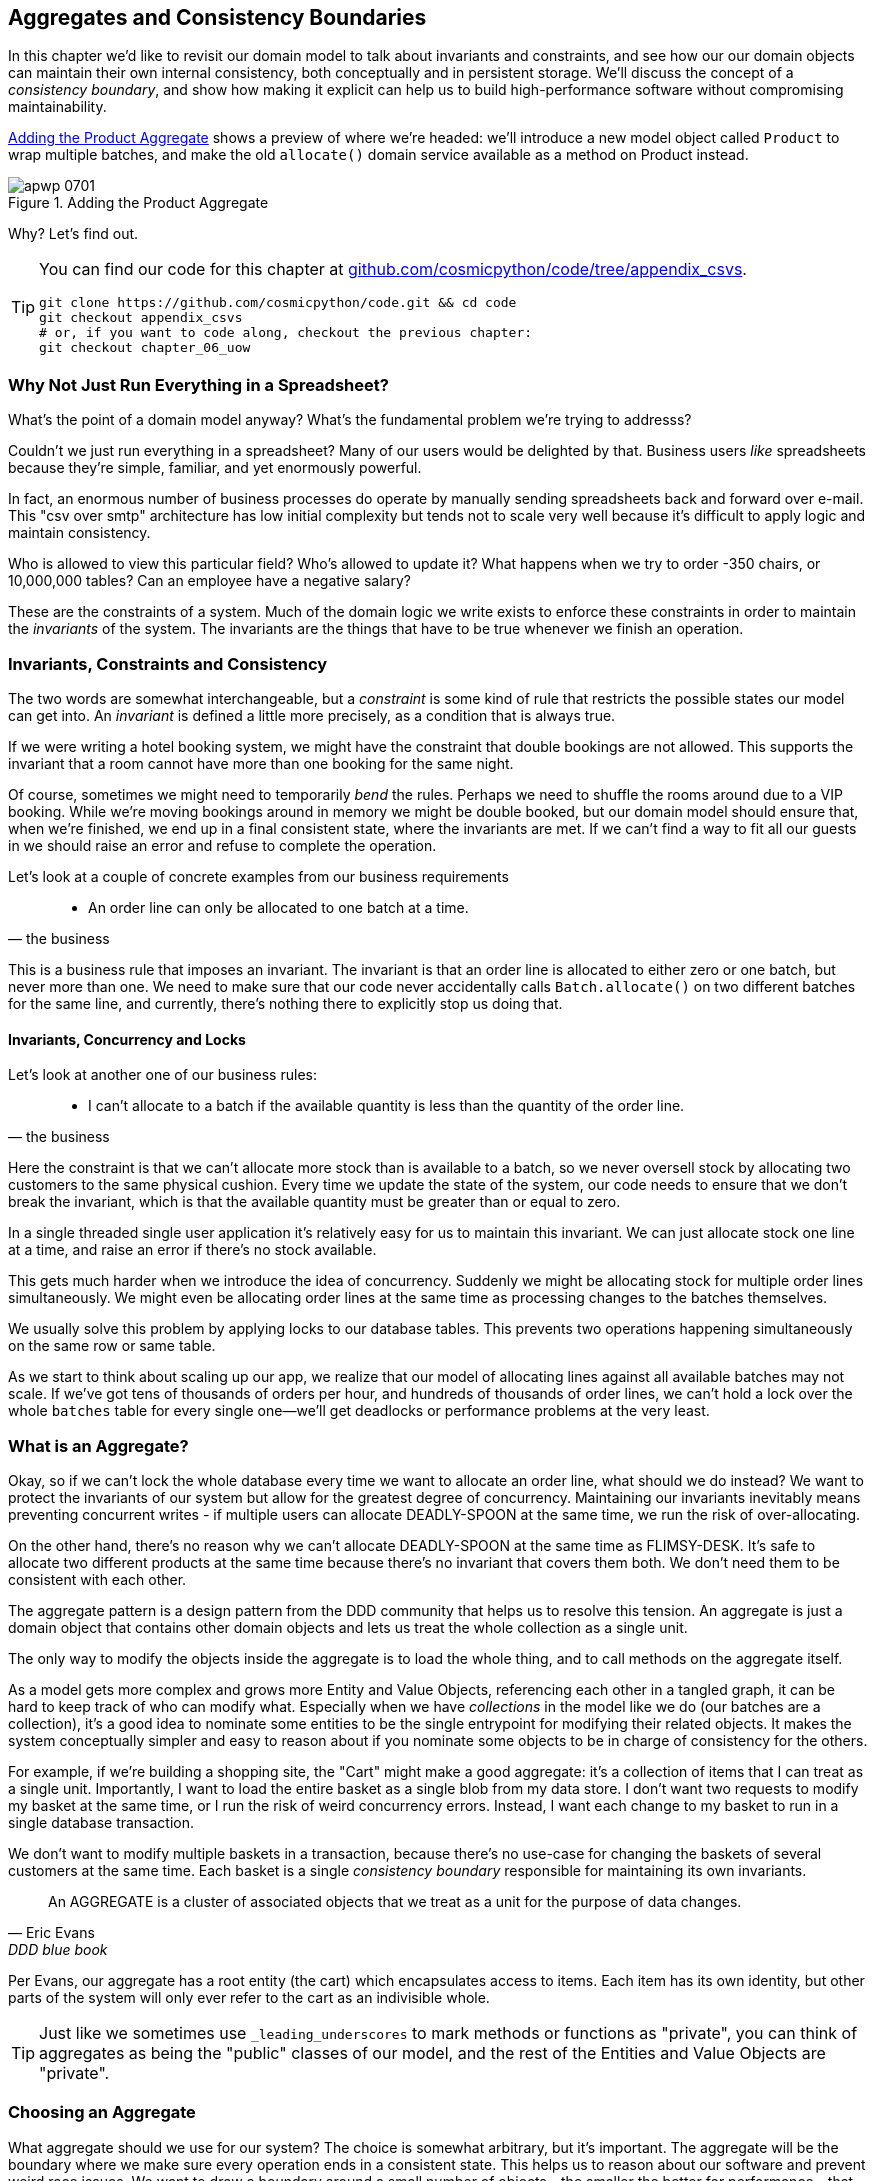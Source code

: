 [[chapter_07_aggregate]]
== Aggregates and Consistency Boundaries

In this chapter we'd like to revisit our domain model to talk about invariants
and constraints, and see how our our domain objects can maintain their own
internal consistency, both conceptually and in persistent storage.  We'll
discuss the concept of a _consistency boundary_, and show how making it
explicit can help us to build high-performance software without compromising
maintainability.

<<maps_chapter_06>> shows a preview of where we're headed: we'll introduce
a new model object called `Product` to wrap multiple batches, and make
the old `allocate()` domain service available as a method on Product instead.

[[maps_chapter_06]]
.Adding the Product Aggregate
image::images/apwp_0701.png[]


Why?  Let's find out.


[TIP]
====
You can find our code for this chapter at
https://github.com/cosmicpython/code/tree/appendix_csvs[github.com/cosmicpython/code/tree/appendix_csvs].

----
git clone https://github.com/cosmicpython/code.git && cd code
git checkout appendix_csvs
# or, if you want to code along, checkout the previous chapter:
git checkout chapter_06_uow
----
====


=== Why Not Just Run Everything in a Spreadsheet?

What's the point of a domain model anyway? What's the fundamental problem
we're trying to addresss?

Couldn't we just run everything in a spreadsheet? Many of our users would be
delighted by that. Business users _like_ spreadsheets because they're simple,
familiar, and yet enormously powerful.

In fact, an enormous number of business processes do operate by manually sending
spreadsheets back and forward over e-mail. This "csv over smtp" architecture has
low initial complexity but tends not to scale very well because it's difficult
to apply logic and maintain consistency.

// IDEA: better examples?

Who is allowed to view this particular field? Who's allowed to update it? What
happens when we try to order -350 chairs, or 10,000,000 tables? Can an employee
have a negative salary?

These are the constraints of a system. Much of the domain logic we write exists
to enforce these constraints in order to maintain the _invariants_ of the
system. The invariants are the things that have to be true whenever we finish
an operation.


=== Invariants, Constraints and Consistency

The two words are somewhat interchangeable, but a _constraint_ is some kind of
rule that restricts the possible states our model can get into. An _invariant_
is defined a little more precisely, as a condition that is always true.

If we were writing a hotel booking system, we might have the constraint that double
bookings are not allowed.  This supports the invariant that a room cannot have more
than one booking for the same night.

Of course, sometimes we might need to temporarily _bend_ the rules. Perhaps we
need to shuffle the rooms around due to a VIP booking. While we're moving
bookings around in memory we might be double booked, but our domain model
should ensure that, when we're finished, we end up in a final consistent state,
where the invariants are met. If we can't find a way to fit all our guests in
we should raise an error and refuse to complete the operation.

Let's look at a couple of concrete examples from our business requirements

[quote, the business]
____
* An order line can only be allocated to one batch at a time.
____

This is a business rule that imposes an invariant. The invariant is that an
order line is allocated to either zero or one batch, but never more than one.
We need to make sure that our code never accidentally calls `Batch.allocate()`
on two different batches for the same line, and currently, there's nothing
there to explicitly stop us doing that.


==== Invariants, Concurrency and Locks

Let's look at another one of our business rules:

[quote, the business]
____
* I can't allocate to a batch if the available quantity is less than the
  quantity of the order line.
____

Here the constraint is that we can't allocate more stock than is available to a
batch, so we never oversell stock by allocating two customers to the same
physical cushion. Every time we update the state of the system, our code needs
to ensure that we don't break the invariant, which is that the available
quantity must be greater than or equal to zero.

In a single threaded single user application it's relatively easy for us to
maintain this invariant. We can just allocate stock one line at a time, and
raise an error if there's no stock available.

This gets much harder when we introduce the idea of concurrency. Suddenly we
might be allocating stock for multiple order lines simultaneously. We might
even be allocating order lines at the same time as processing changes to the
batches themselves.

We usually solve this problem by applying locks to our database tables. This
prevents two operations happening simultaneously on the same row or same
table.

As we start to think about scaling up our app, we realize that our model
of allocating lines against all available batches may not scale.  If we've
got tens of thousands of orders per hour, and hundreds of thousands of
order lines, we can't hold a lock over the whole `batches` table for
every single one--we'll get deadlocks or performance problems at the very least.


=== What is an Aggregate?

Okay, so if we can't lock the whole database every time we want to allocate an
order line, what should we do instead? We want to protect the invariants of our
system but allow for the greatest degree of concurrency. Maintaining our
invariants inevitably means preventing concurrent writes - if multiple users can
allocate DEADLY-SPOON at the same time, we run the risk of over-allocating.

On the other hand, there's no reason why we can't allocate DEADLY-SPOON at the
same time as FLIMSY-DESK. It's safe to allocate two different products at the
same time because there's no invariant that covers them both. We don't need them
to be consistent with each other.

The aggregate pattern is a design pattern from the DDD community that helps us
to resolve this tension. An aggregate is just a domain object that contains
other domain objects and lets us treat the whole collection as a single unit.

The only way to modify the objects inside the aggregate is to load the whole
thing, and to call methods on the aggregate itself.

As a model gets more complex and grows more Entity and Value Objects,
referencing each other in a tangled graph, it can be hard to keep track of who
can modify what. Especially when we have _collections_ in the model like we do
(our batches are a collection), it's a good idea to nominate some entities to be
the single entrypoint for modifying their related objects. It makes the system
conceptually simpler and easy to reason about if you nominate some objects to be
in charge of consistency for the others.

For example, if we're building a shopping site, the "Cart" might make a good
aggregate: it's a collection of items that I can treat as a single unit.
Importantly, I want to load the entire basket as a single blob from my data
store. I don't want two requests to modify my basket at the same time, or I
run the risk of weird concurrency errors. Instead, I want each change to my
basket to run in a single database transaction.

We don't want to modify multiple baskets in a transaction, because there's no
use-case for changing the baskets of several customers at the same time. Each
basket is a single _consistency boundary_ responsible for maintaining its own
invariants.

[quote, Eric Evans, DDD blue book]
____
// We need an abstraction for encapsulating references within the model.
An AGGREGATE is a cluster of associated objects that we treat as a unit for the
purpose of data changes.
// Each AGGREGATE has a root and a boundary. The boundary
// defines what is inside the AGGREGATE. The root is a single, specific ENTITY
// contained in the AGGREGATE. The root is the only member of the AGGREGATE that
// outside objects are allowed to hold references to, although objects within the
// boundary may hold references to each other. ENTITIES other than the root have
// local identity, but that identity needs to be distinguishable only within the
// AGGREGATE, because no outside object can ever see it out of the context of the
// root ENTITY.
____

Per Evans, our aggregate has a root entity (the cart) which encapsulates access
to items. Each item has its own identity, but other parts of the system will only
ever refer to the cart as an indivisible whole.

TIP: Just like we sometimes use `_leading_underscores` to mark methods or functions
    as "private", you can think of aggregates as being the "public" classes of our
    model, and the rest of the Entities and Value Objects are "private".

=== Choosing an Aggregate

What aggregate should we use for our system? The choice is somewhat arbitrary,
but it's important. The aggregate will be the boundary where we make sure
every operation ends in a consistent state. This helps us to reason about our
software and prevent weird race issues. We want to draw a boundary around a
small number of objects - the smaller the better for performance - that have to
be consistent with one another, and we need to give it a good name.

The object we're manipulating under the covers is the Batch. What do we call a
collection of batches? How should we divide all the batches in the system into
discreet islands of consistency?

We _could_ use the Shipment as our boundary. Each shipment contains several
batches, and they all travel to our warehouse at the same time. Or perhaps we
could use the Warehouse as our boundary: each warehouse contains many batches
and it could make sense to count all the stock at the same time.

Neither of these concepts really satisfies us, though. We should be able to
allocate DEADLY-SPOONs and FLIMSY-DESKs at the same time, even if they're in the
same warehouse, or the same shipment. These concepts have the wrong granularity.

When we allocate an order line, we're actually only interested in batches
that have the same SKU as the order line. Some sort of concept like
`GlobalSkuStock` could work: a collection of all the batches for a given SKU.

It's an unwieldy name though, so after some bikeshedding via `SkuStock`, `Stock`,
`ProductStock`, and so on, we decided to simply call it `Product` --
after all, that was the first concept we came across in our exploration of the
domain language back in <<chapter_01_domain_model>>.

So the plan is: when we want to allocate an order line, instead of
<<before_aggregates_diagram>>, where we looking up all the `Batch` objects in
the world and passing them to the `allocate()` domain service...


[[before_aggregates_diagram]]
.Before: allocate against all batches using domain service
image::images/apwp_0702.png[]
[role="image-source"]
----
[plantuml, apwp_0702, config=plantuml.cfg]
@startuml

hide empty members

package "Service Layer" as services {
    class "allocate()" as allocate {
    }
    hide allocate circle
    hide allocate members
}



package "Domain Model" as domain_model {

  class Batch {
  }

  class "allocate()" as allocate_domain_service {
  }
    hide allocate_domain_service circle
    hide allocate_domain_service members
}


package repositories {

  class BatchRepository {
    list()
  }

}

allocate -> BatchRepository: list all batches
allocate --> allocate_domain_service: allocate(orderline, batches)

@enduml
----

...we'll move to the world of <<after_aggregates_diagram>>, in which there is a new
the `Product` object for the particular SKU of our order line, and it will be in charge
of all the batches _for that sku_, and we can call a `.allocate()` method on that
instead.

[[after_aggregates_diagram]]
.After: ask Product to allocate against its batches
image::images/apwp_0703.png[]
[role="image-source"]
----
[plantuml, apwp_0703, config=plantuml.cfg]
@startuml

hide empty members

package "Service Layer" as services {
    class "allocate()" as allocate {
    }
}

hide allocate circle
hide allocate members


package "Domain Model" as domain_model {

  class Product {
    allocate()
  }

  class Batch {
  }
}


package repositories {

  class ProductRepository {
    get()
  }

}

allocate -> ProductRepository: get me the product for this sku
allocate --> Product: product.allocate(orderline)
Product o- Batch: has

@enduml
----

Let's see how that looks in code form:


[[product_aggregate]]
.Our chosen Aggregate, Product (src/allocation/domain/model.py)
====
[source,python]
[role="non-head"]
----
class Product:

    def __init__(self, sku: str, batches: List[Batch]):
        self.sku = sku  #<1>
        self.batches = batches  #<2>

    def allocate(self, line: OrderLine) -> str:  #<3>
        try:
            batch = next(
                b for b in sorted(self.batches) if b.can_allocate(line)
            )
            batch.allocate(line)
            return batch.reference
        except StopIteration:
            raise OutOfStock(f'Out of stock for sku {line.sku}')
----
====

<1> `Product`'s main identifier is the `sku`

<2> It holds a reference to a collection of `batches` for that sku

<3> And finally, we can move the `allocate()` Domain Service to
    being a method on the `Product` aggregate.

// IDEA (hynek): random nitpick: exceptions denoting errors should be
// named *Error.  Are you doing this to save space in the listing?


NOTE: This `Product` might not look like what you'd expect a `Product`
    model to look like.  No price, no description, no dimensions...
    Our allocation service doesn't care about any of those things.
    This is the power of bounded contexts, the concept
    of Product in one app can be very different from another.
    See <<bounded_contexts_sidebar,the sidebar on bounded contexts>> for more
    discussion.


//IDEA: talk about magic methods on aggregates maybe?  ie, a non-aggregate entity
//      might have a __hash__ so that we can put it into a set, but because you
//      are never supposed to have a collection of aggregates, they could return
//      an error for __hash__. or sumfink.


[[bounded_contexts_sidebar]]
.Aggregates, Bounded Contexts and Microservices
*******************************************************************************
One of the most important contributions from Evans and the DDD community
is the concept of
https://martinfowler.com/bliki/BoundedContext.html[_Bounded Contexts_].

In essence, this was a reaction against attempts to capture entire businesses
into a single model. The word "customer" means different things to people
in sales, customer services, logistics, support, and so on.  Attributes
needed in one context are irrelevant in another; more perniciously, concepts
with the same name can have entirely different meanings in different contexts.
Rather than trying to build a single model (or class, or database) to capture
all the use cases, better to have several different models, draw boundaries
around each context, and handle the translation between different contexts
explicitly.

This concept translates very well to the world of microservices, where each
microservice is free to have its own concept of "customer", and rules for
translating that to and from other microservices it integrates with.

In our example, the allocation service has `Product(sku, batches)`,
whereas the ecommerce will have `Product(sku, description, price, image_url,
dimensions, etc...)`. As a rule of thumb, your domain models should only
include the data that they need for performing calculations. 

Whether or not you've got a microservices architecture, a key consideration
in choosing your aggregates is also choosing the bounded context that they
will operate in.  By restricting the context, you can keep your number of
aggregates low and their size manageable.

Once again we find ourselves forced to say that we can't give this issue
the treatment it deserves here, and we can only encourage you to read up on it
elsewhere.  The Fowler link earlier is a good starting point, and either
(or indeed, any) DDD book will have a chapter or more on Bounded Contexts.

*******************************************************************************


=== 1 Aggregate = 1 Repository

Once you define certain entities to be aggregates, we need to apply the rule
that they are the only entities that are publicly accessible to the outside
world.  In other words, the only repositories we are allowed should be
repositories that return aggregates.

NOTE: The rule that repositories should only return aggregates is the main place
    where we enforce the convention that aggregates are the only way into our
    domain model.  Be wary of breaking it!

In our case, we'll switch from `BatchRepository` to `ProductRepository`:


[[new_uow_and_repository]]
.Our new UoW and Repository (unit_of_work.py and repository.py)
====
[source,python]
[role="skip"]
----
class AbstractUnitOfWork(abc.ABC):
    products: repository.AbstractProductRepository

...

class AbstractProductRepository(abc.ABC):

    @abc.abstractmethod
    def add(self, product):
        ...

    @abc.abstractmethod
    def get(self, sku) -> model.Product:
        ...
----
====

The ORM layer will need some tweaks so that the right batches automatically get
loaded and associated with `Product` objects.  The nice thing is, Repository
pattern means we don't actually have to worry about that yet, we can just use
our `FakeRepository` and then feed through the new model into our service
layer, to see how it looks with `Product` as its main entrypoint:

[[service_layer_uses_products]]
.Service layer  (src/allocation/service_layer/services.py)
====
[source,python]
----
def add_batch(
        ref: str, sku: str, qty: int, eta: Optional[date],
        uow: unit_of_work.AbstractUnitOfWork
):
    with uow:
        product = uow.products.get(sku=sku)
        if product is None:
            product = model.Product(sku, batches=[])
            uow.products.add(product)
        product.batches.append(model.Batch(ref, sku, qty, eta))
        uow.commit()


def allocate(
        orderid: str, sku: str, qty: int,
        uow: unit_of_work.AbstractUnitOfWork
) -> str:
    line = OrderLine(orderid, sku, qty)
    with uow:
        product = uow.products.get(sku=line.sku)
        if product is None:
            raise InvalidSku(f'Invalid sku {line.sku}')
        batchref = product.allocate(line)
        uow.commit()
    return batchref
----
====

=== What about performance?

We've mentioned a few times that we're modelling with aggregates because we want
to have high-performance software, but here we are loading ALL the batches when
we only need one. You might expect that to be inefficient, but there's a few
reasons why we're comfortable here.

Firstly, we're purposefully modelling our data so that we can make a single
query to the database to read, and a single update to persist our changes. This
tends to perform much better than systems that issue lots of ad-hoc queries. In
systems that don't model this way, we often find that transactions get slowly
longer and more complex as the software evolves.

Secondly, our data structures are minimal and comprise a few strings and
integers per row. We can easily load tens or even hundreds of batches in a few
milliseconds.

Thirdly, we only expect to have twenty or so batches of each product at a time.
Once a batch is used up, we can discount it from our calculations. This means
that the amount of data we're fetching shouldn't get out of control over time.

If we _did_ expect to have thousands of active batches for a product, we'd have
a couple of options. For one, we could use lazy-loading for the batches in a
product. From the perspective of our code, nothing would change, but in the
background SQLAlchemy would page through data for us. This would lead to more
requests, each fetching a smaller number of rows. Since we only need to find a
single batch with enough capacity for our order, this might work pretty well.

If all else failed, we'd just look for a different aggregate. Maybe we could
split up batches by region, or by warehouse. Maybe we could re-design our data
access strategy around the shipment concept. The Aggregate pattern is designed
to help manage some technical constraints around consistency and performance.
There isn't _one_ correct Aggregate, and we should feel comfortable changing our
minds if find our boundaries are causing performance woes.


.Exercise for the Reader
******************************************************************************
You've just seen the main top layers of the code, so this shouldn't be too hard,
but we'd like you to implement the `Product` aggregate starting from `Batch`,
just like we did.

Of course you could cheat and copy/paste from the listings above, but even
if you do that, you'll still have to solve a few challenges on your own,
like adding the model to the ORM and making sure all the moving parts can
talk to each other, which we hope will be instructive.

https://github.com/cosmicpython/code/tree/chapter_07_aggregate_exercise

We've put in a "cheating" implementation in that delegates to the existing
`allocate()` function, so you should be able to evolve that towards the real
thing.

We've marked a couple of tests with `@pytest.skip()`, come back to then
when you're done and you've read the rest of this chapter, to have a go
at implementing version numbers.  Bonus points if you can get SQLAlchemy to
do them for you by magic!

******************************************************************************


=== Optimistic Concurrency With Version Numbers

We've got our new aggregate so we've solved the conceptual problem of choosing
an object to be in charge of consistency boundaries.  Let's now spend a little
time talking about how to enforce data integrity at the database level.

NOTE: This section of the chapter has a lot of implementation details. Some
    of it is Postgres-specific for example.  But more generally, we're showing
    one approach to managing concurrency issues, but it's just one approach.
    Real requirements in this area vary a lot from project to project. You
    shouldn't expect to be able to copy-paste code here into production.


We don't want to hold a lock over the entire batches table, but how will we
implement holding a lock over just the rows for a particular sku?

One answer
is to have a single attribute on the Product model which acts as a marker for
the whole state change being complete, and we use it as the single resource
that concurrent workers can fight over:  if two transactions both read the
state of the world for `batches` at the same time, and they both want to update
the `allocations` tables, we force both of them to also try and update the
`version_number` in the `products` table, in such a way that only one of them
can win and the world stays consistent.

TIP: Version numbers are just one way of implementing optimistic locking. You
    could achieve the same thing by setting the Postgres transaction isolation
    level to `SERIALIZABLE`, but that often comes at a severe performance cost.
    Version numbers also make an implicit concept explicit.


<<version_numbers_sequence_diagram>> shows an illustration: two concurrent
transactions do their read operations at the same time, so they see
a Product with (eg) `version=3`.  They both call `Product.allocate()`
in order to modify some state.  But we set up our database integrity
rules such that only one of them is allowed to `commit` the new Product
with `version=4`, and the other update will be rejected.

[[version_numbers_sequence_diagram]]
.Sequence Diagram: Two Transactions Attempt a Concurrent Update on Product
image::images/apwp_0704.png[]
[role="image-source"]
----
[plantuml, apwp_0704, config=plantuml.cfg]
@startuml

entity Model
collections Transaction1
collections Transaction2
database Database


Transaction1 -> Database: get product
Database -> Transaction1: Product(version=3)
Transaction2 -> Database: get product
Database -> Transaction2: Product(version=3)
Transaction1 -> Model: Product.allocate()
Model -> Transaction1: Product(version=4)
Transaction2 -> Model: Product.allocate()
Model -> Transaction2: Product(version=4)
Transaction1 -> Database: commit Product(version=4)
Database -[#green]> Transaction1: OK
Transaction2 -> Database: commit Product(version=4)
Database -[#red]>x Transaction2: Error! version is already 4

@enduml
----


.Optimistic Concurrency Control and Retries
********************************************************************************

What we've implemented here is called _optimistic_ concurrency control because
our default assumption is that everything will be _fine_ when two users want to
make changes to the database: we think it's unlikely that they will conflict
with each other, so we let them go ahead, and just make sure we have a way to
notice at the end if it turns out there was a problem after all.

_Pessimistic_ concurrency control works under the assumption that two users
are going to cause conflicts and we want to prevent them in all cases, so
we lock everything just to be safe.  In our example that would mean locking
the whole batches table, or using ++SELECT FOR UPDATE++--we're pretending
that we've ruled those out for performance reasons, but in real life you'd
want to do some evaluations and measurements of your own.

With pessimistic locking you don't need to think about handling failures
because the database will prevent them for you (although you do need to think
about deadlocks).  With optimistic locking, you do need to explicitly handle
the possibility of failures in the (hopefully unlikely) case of a clash.

The usual way to handle a failure is to retry the failed operation from the
beginning. Imagine we have two customers, Harry and Bob, and both submit orders
for 'SHINY-TABLE'. Both threads load the product at version 1 and allocate
stock. The database prevents the concurrent update, and Bob's order fails with
an error. When we _retry_ the operation, Bob's order loads the product at
version 2, and tries to allocate again. If there is enough stock left all is
well, otherwise he'll receive `OutOfStock`. Most operations can be retried this
way in the case of a concurrency problem.

Read more on retries in <<recovering_from_errors>> and <<footguns>>.
********************************************************************************


==== Implementation Options for Version Numbers

There are essentially 3 options for implementing version numbers:

1. `version_number` lives in domain, we add it to the `Product` constructor,
   and `Product.allocate()` is responsible for incrementing it.

2. The services layer could do it!  The version number isn't _strictly_ a domain
   concern, so instead our service layer could assume that the current version number
   is attached to `Product` by the repository, and the service layer will increment it
   before it does the `commit()`

3. Or, since it's arguably an infrastructure concern, the UoW and repository
   could do it by magic.  The repository has access to version numbers for any
   products it retrieves, and when the UoW does a commit, it can increment the
   version number for any products it knows about, assuming them to have changed.

Option 3 isn't ideal, because there's no real way of doing it without having to
assume that _all_ products have changed, so we'll be incrementing version numbers
when we don't have tofootnote:[Perhaps we could get some ORM/SQLAlchemy magic to tell
us when an object is dirty, but how would that work in the generic case, eg for a
CsvRepository?].

Option 2 involves mixing the responsibility for mutating state between the service
layer and the domain layer, so it's a little messy as well.

So in the end, even though version numbers don't _have_ to be a domain concern,
you might decide the cleanest tradeoff is to put them in the domain.

[[product_aggregate_with_version_number]]
.Our chosen Aggregate, Product (src/allocation/domain/model.py)
====
[source,python]
----
class Product:

    def __init__(self, sku: str, batches: List[Batch], version_number: int = 0):  #<1>
        self.sku = sku
        self.batches = batches
        self.version_number = version_number  #<1>

    def allocate(self, line: OrderLine) -> str:
        try:
            batch = next(
                b for b in sorted(self.batches) if b.can_allocate(line)
            )
            batch.allocate(line)
            self.version_number += 1  #<1>
            return batch.reference
        except StopIteration:
            raise OutOfStock(f'Out of stock for sku {line.sku}')
----
====

<1> There it is!

TIP: If you're scratching your head at this version number business, it might
    help to remember that the _number_ isn't important. What's important is
    that the Product database row is modified whenever we make a change to the
    Product aggregate. The version number is a simple human-comprehensible way
    to model a thing that changes on every write, but it could equally be a
    random UUID every time.


=== Testing for Our Data Integrity Rules

Now to actually make sure we can get the behavior we want: if we have two
concurrent attempts to do allocation against the same `Product`, one of them
should fail, because they can't both update the version number.

First let's simulate a "slow" transaction using a function that does
allocation, and then does an explicit sleep:footnote:[`time.sleep()` works well
in our use case, but it's not the most reliable or efficient way to reproduce
concurrency bugs.  Consider using semaphores or similar synchronization primitives
shared between your threads to get better guarantees of behavior.]

[[time_sleep_thread]]
.time.sleep can reproduce concurrency behavior (tests/integration/test_uow.py)
====
[source,python]
----
def try_to_allocate(orderid, sku, exceptions):
    line = model.OrderLine(orderid, sku, 10)
    try:
        with unit_of_work.SqlAlchemyUnitOfWork() as uow:
            product = uow.products.get(sku=sku)
            product.allocate(line)
            time.sleep(0.2)
            uow.commit()
    except Exception as e:
        print(traceback.format_exc())
        exceptions.append(e)
----
====


Then we have our test invoke this slow allocation twice, concurrently, using
threads:

[[data_integrity_test]]
.An integration test for concurrency behavior (tests/integration/test_uow.py)
====
[source,python]
----
def test_concurrent_updates_to_version_are_not_allowed(postgres_session_factory):
    sku, batch = random_sku(), random_batchref()
    session = postgres_session_factory()
    insert_batch(session, batch, sku, 100, eta=None, product_version=1)
    session.commit()

    order1, order2 = random_orderid(1), random_orderid(2)
    exceptions = []  # type: List[Exception]
    try_to_allocate_order1 = lambda: try_to_allocate(order1, sku, exceptions)
    try_to_allocate_order2 = lambda: try_to_allocate(order2, sku, exceptions)
    thread1 = threading.Thread(target=try_to_allocate_order1)  #<1>
    thread2 = threading.Thread(target=try_to_allocate_order2)  #<1>
    thread1.start()
    thread2.start()
    thread1.join()
    thread2.join()

    [[version]] = session.execute(
        "SELECT version_number FROM products WHERE sku=:sku",
        dict(sku=sku),
    )
    assert version == 2  #<2>
    [exception] = exceptions
    assert 'could not serialize access due to concurrent update' in str(exception)  #<3>

    orders = list(session.execute(
        "SELECT orderid FROM allocations"
        " JOIN batches ON allocations.batch_id = batches.id"
        " JOIN order_lines ON allocations.orderline_id = order_lines.id"
        " WHERE order_lines.sku=:sku",
        dict(sku=sku),
    ))
    assert len(orders) == 1  #<4>
    with unit_of_work.SqlAlchemyUnitOfWork() as uow:
        uow.session.execute('select 1')
----
====

<1> We start two threads that will reliably produce the concurrency behavior we
    want:  `read1, read2, write1, write2`.

<2> We assert that the version number has only been incremented once.

<3> We can also check on the specific exception if we like.

<4> And we double-check that only one allocation has gotten through.



==== Enforcing Concurrency Rules by Using Database Transaction Isolation Levels

To get the test to pass as it is, we can set the transaction isolation level
on our session:

[[isolation_repeatable_read]]
.Set isolation level for session (src/allocation/service_layer/unit_of_work.py)
====
[source,python]
----
DEFAULT_SESSION_FACTORY = sessionmaker(bind=create_engine(
    config.get_postgres_uri(),
    isolation_level="REPEATABLE READ",
))
----
====

Transaction isolation levels are tricky stuff, it's worth spending time
understanding https://www.postgresql.org/docs/12/transaction-iso.html[the
Postgres documentation]footnote:[If you're not using Postgres, you'll need to
read different documentation. Annoyingly, different databases all have quite
radically different definitions.  Oracle's SERIALIZABLE is equivalent to
Postgres's REPETABLE READ, for example.]


==== Pessimistic Concurrency Control Example: SELECT FOR UPDATE

There are any number of other ways you might want to approach this,
but we'll show one.  https://www.postgresql.org/docs/9.6/explicit-locking.html[SELECT FOR UPDATE],
produces different behavior: two concurrent transactions will not be allowed to
do a read on the same rows at the same time.

`SELECT FOR UPDATE` is a way of picking a row or rows to use as a lock
(although those rows don't have to be the ones you update).  If two
transactions both try to `SELECT FOR UPDATE` a row at the same time, one will
win, and the other will wait until the lock is released. So this is an example
of pessimistic concurrency control.


Here's how you can use the SQLAlchemy DSL to specify `FOR UPDATE` at
query time:

[[with_for_update]]
.SQLAlchemy with_for_update (src/allocation/adapters/repository.py)
====
[source,python]
[role="non-head"]
----
    def get(self, sku):
        return self.session.query(model.Product) \
                           .filter_by(sku=sku) \
                           .with_for_update() \
                           .first()
----
====


This will have the effect of changing the concurrency pattern from

[role="skip"]
----
read1, read2, write1, write2(fail)
----

to

[role="skip"]
----
read1, write1, read2, write2(succeed)
----

Some people refer to this as the "read-modify-write" failure mode.
https://www.2ndquadrant.com/en/blog/postgresql-anti-patterns-read-modify-write-cycles/[This page has a good overview].

//TODO maybe better diagrams here?

We don't really have time to discuss all the tradeoffs between `REPEATABLE READ`
and `SELECT FOR UPDATE`, or optimistic vs pessimistic locking in general. 
But if you have a test like the one we've shown, you can specify the behavior
you want, and see how it changes.  You can also use the test as a basis for
performing some performance experiments.



=== Aggregates Wrap-up

Specific choices around concurrency control vary a lot based on business
circumstances and your storage technology choices, but we'd like to bring this
chapter back to the conceptual idea of an Aggregate:  we explicitly model an
object as being the main entrypoint to some subset of our model, and to be in
charge of enforcing the invariants and business rules that apply across all of
those objects.


Choosing the right aggregate is a key decision, and it's one you may revisit
over time.  You can read more about it in the various well-known DDD books.
We also recommend these three online papers on
https://dddcommunity.org/library/vernon_2011/[Effective Aggregate Design]
by Vaugh Vernon (the "red book" author).


.Recap: Aggregates and Consistency Boundaries
*****************************************************************
Aggregates are your entrypoints into the Domain Model::
    By restricting the number of ways that things can be changed,
    we make the system easier to reason about.

Aggregates are in charge of a consistency boundary::
    An aggregate's job is to be able to manage our business rules
    about invariants as they apply to a group of related objects.
    It's the aggregate's job to check that the objects within its
    remit are consistent with each other and with our rules, and
    to reject changes that would break the rules

Aggregates and concurrency issues go together::
    When thinking about implementing these consistency checks, we
    end up thinking about transactions and locks.  Choosing the
    right aggregate is about performance as well as conceptual
    organization of your domain.

*****************************************************************


[[chapter_07_aggregate_tradoffs]]
[options="header"]
.Aggregates: The Trade-Offs
|===
|Pros|Cons
a|
* Python might not have "official" public and private methods, but we do have
  the underscores convention, because it's often useful to try and what's for
  "internal" use and what's for "outside code" to use.  Choosing aggregates is
  just the next level up: it lets you decide which of your domain model classes
  are the public ones, and which aren't.

* Modelling our operations around explicit consistency boundaries helps to avoid
  performance problems with our ORM.

* Putting the aggregate in sole charge of state changes to its subsidiary models
  makes the system easier to reason about, and makes it easier to control invariants.

a|
* Yet another new concept for new developers to take on.  Explaining Entities vs
  Value Objects was already a mental load, now there's a third type of domain
  model object?

* Sticking rigidly to the rule that we only modify one aggregate at a time is a
  big mental shift.

* Dealing with eventual consistency between aggregates can be complex.
|===



=== Part One Recap

Do you remember <<recap_components_diagram>>, the diagram we showed at the
beginning of the book to preview where we were heading?

[[recap_components_diagram]]
.A component diagram for our app at the end of Part One
image::images/apwp_p101.png[]

So that's where we are, at the end of part one. What have we achieved? We've
seen how to build a domain model that's exercised by a set of
high-level unit tests. Our tests are living documentation: they describe the
behavior of our system--the rules that we agreed with our business
stakeholders--in nice readable code. When our business requirements change, we
have confidence that our tests will help us to prove the new functionality, and
when new developers join the project, they can read our tests to understand how
things work.

We've decoupled the infrastructural parts of our system, like the database and
API handlers, so that we can plug them into the outside of our application.
This helps us to keep our codebase well organized, and stops us from building a
big ball of mud.

By applying the dependency inversion principle, and by using the ports-and-adapters
inspired patterns like Repository and Unit of Work, we've made it possible to
do TDD in both high gear and low gear, and to maintain a healthy test pyramid.
We can test our system edge-to-edge, and the need for integration and
end-to-end tests is kept to a minimum.

Lastly, we've talked about the idea of consistency boundaries. We don't want to
lock our entire system whenever we make a change, so we have to choose which
parts are consistent with one another.

For a small system, this is everything you need to go and play with the ideas of
Domain-Driven Design. You now have the tools to build database agnostic domain
models that represent the shared language of your business experts. Hurrah!

NOTE: At the risk of laboring the point--we've been at pains to point out that
    each pattern comes at a cost.  Each layer of indirection has a price in terms
    of complexity and duplication in our code, and will be confusing to programmers
    who've never seen them before.  If your app is essentially a simple CRUD
    wrapper around a database, and isn't likely to be anything more than that
    in the forseeable future, _you don't need these patterns_.  Go ahead and
    use Django, and save yourself a lot of bother.

In part two, we'll zoom out and talk about a bigger topic: if aggregates are our
boundary, and we can only update one at a time, how do we model processes that
cross consistency boundaries?
